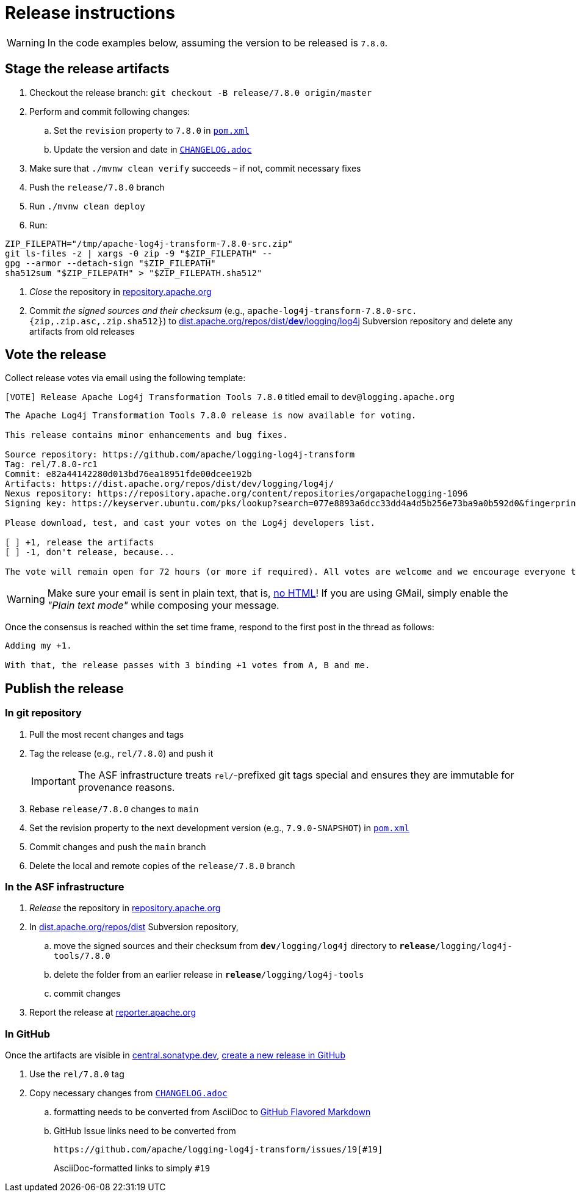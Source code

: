 ////
Licensed to the Apache Software Foundation (ASF) under one or more
contributor license agreements. See the NOTICE file distributed with
this work for additional information regarding copyright ownership.
The ASF licenses this file to You under the Apache License, Version 2.0
(the "License"); you may not use this file except in compliance with
the License. You may obtain a copy of the License at

    https://www.apache.org/licenses/LICENSE-2.0

Unless required by applicable law or agreed to in writing, software
distributed under the License is distributed on an "AS IS" BASIS,
WITHOUT WARRANTIES OR CONDITIONS OF ANY KIND, either express or implied.
See the License for the specific language governing permissions and
limitations under the License.
////

= Release instructions

[WARNING]
====
In the code examples below, assuming the version to be released is `7.8.0`.
====

== Stage the release artifacts

. Checkout the release branch: `git checkout -B release/7.8.0 origin/master`
. Perform and commit following changes:
.. Set the `revision` property to `7.8.0` in xref:pom.xml[`pom.xml`]
.. Update the version and date in xref:CHANGELOG.adoc[`CHANGELOG.adoc`]
. Make sure that `./mvnw clean verify` succeeds – if not, commit necessary fixes
. Push the `release/7.8.0` branch
. Run `./mvnw clean deploy`
. Run:
[source,console]
----
ZIP_FILEPATH="/tmp/apache-log4j-transform-7.8.0-src.zip"
git ls-files -z | xargs -0 zip -9 "$ZIP_FILEPATH" --
gpg --armor --detach-sign "$ZIP_FILEPATH"
sha512sum "$ZIP_FILEPATH" > "$ZIP_FILEPATH.sha512"
----
. _Close_ the repository in https://repository.apache.org/[repository.apache.org]
. Commit _the signed sources and their checksum_ (e.g., `apache-log4j-transform-7.8.0-src.{zip,.zip.asc,.zip.sha512}`) to https://dist.apache.org/repos/dist/dev/logging/log4j[dist.apache.org/repos/dist/**dev**/logging/log4j] Subversion repository and delete any artifacts from old releases

== Vote the release

Collect release votes via email using the following template:

.`[VOTE] Release Apache Log4j Transformation Tools 7.8.0` titled email to `dev@logging.apache.org`
[source]
----
The Apache Log4j Transformation Tools 7.8.0 release is now available for voting.

This release contains minor enhancements and bug fixes.

Source repository: https://github.com/apache/logging-log4j-transform
Tag: rel/7.8.0-rc1
Commit: e82a44142280d013bd76ea18951fde00dcee192b
Artifacts: https://dist.apache.org/repos/dist/dev/logging/log4j/
Nexus repository: https://repository.apache.org/content/repositories/orgapachelogging-1096
Signing key: https://keyserver.ubuntu.com/pks/lookup?search=077e8893a6dcc33dd4a4d5b256e73ba9a0b592d0&fingerprint=on&op=index

Please download, test, and cast your votes on the Log4j developers list.

[ ] +1, release the artifacts
[ ] -1, don't release, because...

The vote will remain open for 72 hours (or more if required). All votes are welcome and we encourage everyone to test the release, but only the Logging Services PMC votes are officially counted. At least 3 +1 votes and more positive than negative votes are required.
----

[WARNING]
====
Make sure your email is sent in plain text, that is, https://infra.apache.org/contrib-email-tips#nohtml[no HTML]!
If you are using GMail, simply enable the _"Plain text mode"_ while composing your message.
====

Once the consensus is reached within the set time frame, respond to the first post in the thread as follows:

[source]
----
Adding my +1.

With that, the release passes with 3 binding +1 votes from A, B and me.
----

== Publish the release

=== In git repository

. Pull the most recent changes and tags
. Tag the release (e.g., `rel/7.8.0`) and push it
+
[IMPORTANT]
====
The ASF infrastructure treats ``rel/``-prefixed git tags special and ensures they are immutable for provenance reasons.
====
. Rebase `release/7.8.0` changes to `main`
. Set the revision property to the next development version (e.g., `7.9.0-SNAPSHOT`) in xref:pom.xml[`pom.xml`]
. Commit changes and push the `main` branch
. Delete the local and remote copies of the `release/7.8.0` branch

=== In the ASF infrastructure

. _Release_ the repository in https://reporter.apache.org/addrelease.html?logging[repository.apache.org]
. In https://dist.apache.org/repos/dist/release/logging/log4j[dist.apache.org/repos/dist] Subversion repository,
.. move the signed sources and their checksum from `*dev*/logging/log4j` directory to `*release*/logging/log4j-tools/7.8.0`
.. delete the folder from an earlier release in `*release*/logging/log4j-tools`
.. commit changes
. Report the release at https://reporter.apache.org/[reporter.apache.org]

=== In GitHub

Once the artifacts are visible in https://central.sonatype.dev/[central.sonatype.dev], https://github.com/apache/logging-log4j-tools/releases/new[create a new release in GitHub]

. Use the `rel/7.8.0` tag
. Copy necessary changes from xref:CHANGELOG.adoc[`CHANGELOG.adoc`]
.. formatting needs to be converted from AsciiDoc to https://github.github.com/gfm/[GitHub Flavored Markdown]
.. GitHub Issue links need to be converted from
+
[source]
----
https://github.com/apache/logging-log4j-transform/issues/19[#19]
----
+
AsciiDoc-formatted links to simply `#19`
